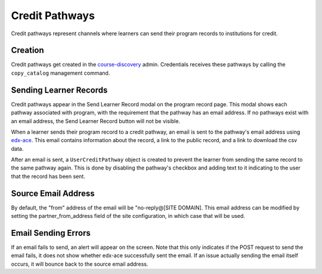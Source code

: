 Credit Pathways
===============
Credit pathways represent channels where learners can send their program records to institutions for credit.

Creation
--------
Credit pathways get created in the course-discovery_ admin.
Credentials receives these pathways by calling the ``copy_catalog`` management command.

.. _course-discovery: https://github.com/edx/course-discovery

Sending Learner Records
-----------------------
Credit pathways appear in the Send Learner Record modal on the program record page.
This modal shows each pathway associated with program, with the requirement that the pathway has an email address.
If no pathways exist with an email address, the Send Learner Record button will not be visible.

When a learner sends their program record to a credit pathway, an email is sent to the pathway's email address using edx-ace_.
This email contains information about the record, a link to the public record, and a link to download the csv data.

After an email is sent, a ``UserCreditPathway`` object is created to prevent the learner from sending the same record to the
same pathway again. This is done by disabling the pathway's checkbox and adding text to it indicating to the user that the record has been sent.

.. _edx-ace: https://github.com/edx/edx-ace

Source Email Address
--------------------
By default, the "from" address of the email will be "no-reply@[SITE DOMAIN]. This email address can be modified by setting
the partner_from_address field of the site configuration, in which case that will be used.

Email Sending Errors
--------------------
If an email fails to send, an alert will appear on the screen. Note that this only indicates if the POST request to send the email fails, it does not show whether edx-ace successfully sent the email.
If an issue actually sending the email itself occurs, it will bounce back to the source email address.
